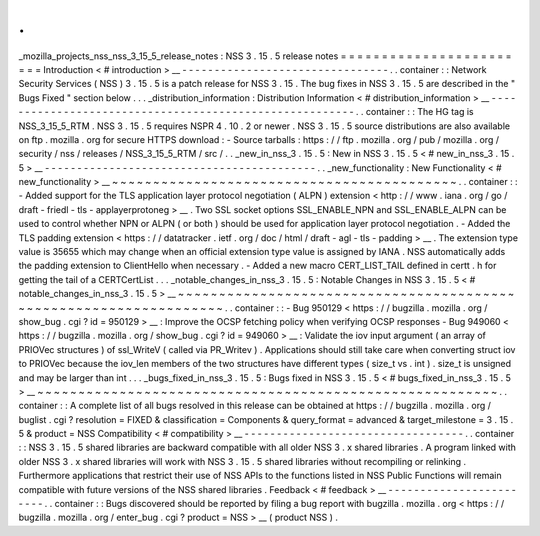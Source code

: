 .
.
_mozilla_projects_nss_nss_3_15_5_release_notes
:
NSS
3
.
15
.
5
release
notes
=
=
=
=
=
=
=
=
=
=
=
=
=
=
=
=
=
=
=
=
=
=
=
=
Introduction
<
#
introduction
>
__
-
-
-
-
-
-
-
-
-
-
-
-
-
-
-
-
-
-
-
-
-
-
-
-
-
-
-
-
-
-
-
-
.
.
container
:
:
Network
Security
Services
(
NSS
)
3
.
15
.
5
is
a
patch
release
for
NSS
3
.
15
.
The
bug
fixes
in
NSS
3
.
15
.
5
are
described
in
the
"
Bugs
Fixed
"
section
below
.
.
.
_distribution_information
:
Distribution
Information
<
#
distribution_information
>
__
-
-
-
-
-
-
-
-
-
-
-
-
-
-
-
-
-
-
-
-
-
-
-
-
-
-
-
-
-
-
-
-
-
-
-
-
-
-
-
-
-
-
-
-
-
-
-
-
-
-
-
-
-
-
-
-
.
.
container
:
:
The
HG
tag
is
NSS_3_15_5_RTM
.
NSS
3
.
15
.
5
requires
NSPR
4
.
10
.
2
or
newer
.
NSS
3
.
15
.
5
source
distributions
are
also
available
on
ftp
.
mozilla
.
org
for
secure
HTTPS
download
:
-
Source
tarballs
:
https
:
/
/
ftp
.
mozilla
.
org
/
pub
/
mozilla
.
org
/
security
/
nss
/
releases
/
NSS_3_15_5_RTM
/
src
/
.
.
_new_in_nss_3
.
15
.
5
:
New
in
NSS
3
.
15
.
5
<
#
new_in_nss_3
.
15
.
5
>
__
-
-
-
-
-
-
-
-
-
-
-
-
-
-
-
-
-
-
-
-
-
-
-
-
-
-
-
-
-
-
-
-
-
-
-
-
-
-
-
-
-
-
.
.
_new_functionality
:
New
Functionality
<
#
new_functionality
>
__
~
~
~
~
~
~
~
~
~
~
~
~
~
~
~
~
~
~
~
~
~
~
~
~
~
~
~
~
~
~
~
~
~
~
~
~
~
~
~
~
~
~
.
.
container
:
:
-
Added
support
for
the
TLS
application
layer
protocol
negotiation
(
ALPN
)
extension
<
http
:
/
/
www
.
iana
.
org
/
go
/
draft
-
friedl
-
tls
-
applayerprotoneg
>
__
.
Two
SSL
socket
options
SSL_ENABLE_NPN
and
SSL_ENABLE_ALPN
can
be
used
to
control
whether
NPN
or
ALPN
(
or
both
)
should
be
used
for
application
layer
protocol
negotiation
.
-
Added
the
TLS
padding
extension
<
https
:
/
/
datatracker
.
ietf
.
org
/
doc
/
html
/
draft
-
agl
-
tls
-
padding
>
__
.
The
extension
type
value
is
35655
which
may
change
when
an
official
extension
type
value
is
assigned
by
IANA
.
NSS
automatically
adds
the
padding
extension
to
ClientHello
when
necessary
.
-
Added
a
new
macro
CERT_LIST_TAIL
defined
in
certt
.
h
for
getting
the
tail
of
a
CERTCertList
.
.
.
_notable_changes_in_nss_3
.
15
.
5
:
Notable
Changes
in
NSS
3
.
15
.
5
<
#
notable_changes_in_nss_3
.
15
.
5
>
__
~
~
~
~
~
~
~
~
~
~
~
~
~
~
~
~
~
~
~
~
~
~
~
~
~
~
~
~
~
~
~
~
~
~
~
~
~
~
~
~
~
~
~
~
~
~
~
~
~
~
~
~
~
~
~
~
~
~
~
~
~
~
~
~
~
~
.
.
container
:
:
-
Bug
950129
<
https
:
/
/
bugzilla
.
mozilla
.
org
/
show_bug
.
cgi
?
id
=
950129
>
__
:
Improve
the
OCSP
fetching
policy
when
verifying
OCSP
responses
-
Bug
949060
<
https
:
/
/
bugzilla
.
mozilla
.
org
/
show_bug
.
cgi
?
id
=
949060
>
__
:
Validate
the
iov
input
argument
(
an
array
of
PRIOVec
structures
)
of
ssl_WriteV
(
called
via
PR_Writev
)
.
Applications
should
still
take
care
when
converting
struct
iov
to
PRIOVec
because
the
iov_len
members
of
the
two
structures
have
different
types
(
size_t
vs
.
int
)
.
size_t
is
unsigned
and
may
be
larger
than
int
.
.
.
_bugs_fixed_in_nss_3
.
15
.
5
:
Bugs
fixed
in
NSS
3
.
15
.
5
<
#
bugs_fixed_in_nss_3
.
15
.
5
>
__
~
~
~
~
~
~
~
~
~
~
~
~
~
~
~
~
~
~
~
~
~
~
~
~
~
~
~
~
~
~
~
~
~
~
~
~
~
~
~
~
~
~
~
~
~
~
~
~
~
~
~
~
~
~
~
~
.
.
container
:
:
A
complete
list
of
all
bugs
resolved
in
this
release
can
be
obtained
at
https
:
/
/
bugzilla
.
mozilla
.
org
/
buglist
.
cgi
?
resolution
=
FIXED
&
classification
=
Components
&
query_format
=
advanced
&
target_milestone
=
3
.
15
.
5
&
product
=
NSS
Compatibility
<
#
compatibility
>
__
-
-
-
-
-
-
-
-
-
-
-
-
-
-
-
-
-
-
-
-
-
-
-
-
-
-
-
-
-
-
-
-
-
-
.
.
container
:
:
NSS
3
.
15
.
5
shared
libraries
are
backward
compatible
with
all
older
NSS
3
.
x
shared
libraries
.
A
program
linked
with
older
NSS
3
.
x
shared
libraries
will
work
with
NSS
3
.
15
.
5
shared
libraries
without
recompiling
or
relinking
.
Furthermore
applications
that
restrict
their
use
of
NSS
APIs
to
the
functions
listed
in
NSS
Public
Functions
will
remain
compatible
with
future
versions
of
the
NSS
shared
libraries
.
Feedback
<
#
feedback
>
__
-
-
-
-
-
-
-
-
-
-
-
-
-
-
-
-
-
-
-
-
-
-
-
-
.
.
container
:
:
Bugs
discovered
should
be
reported
by
filing
a
bug
report
with
bugzilla
.
mozilla
.
org
<
https
:
/
/
bugzilla
.
mozilla
.
org
/
enter_bug
.
cgi
?
product
=
NSS
>
__
(
product
NSS
)
.
